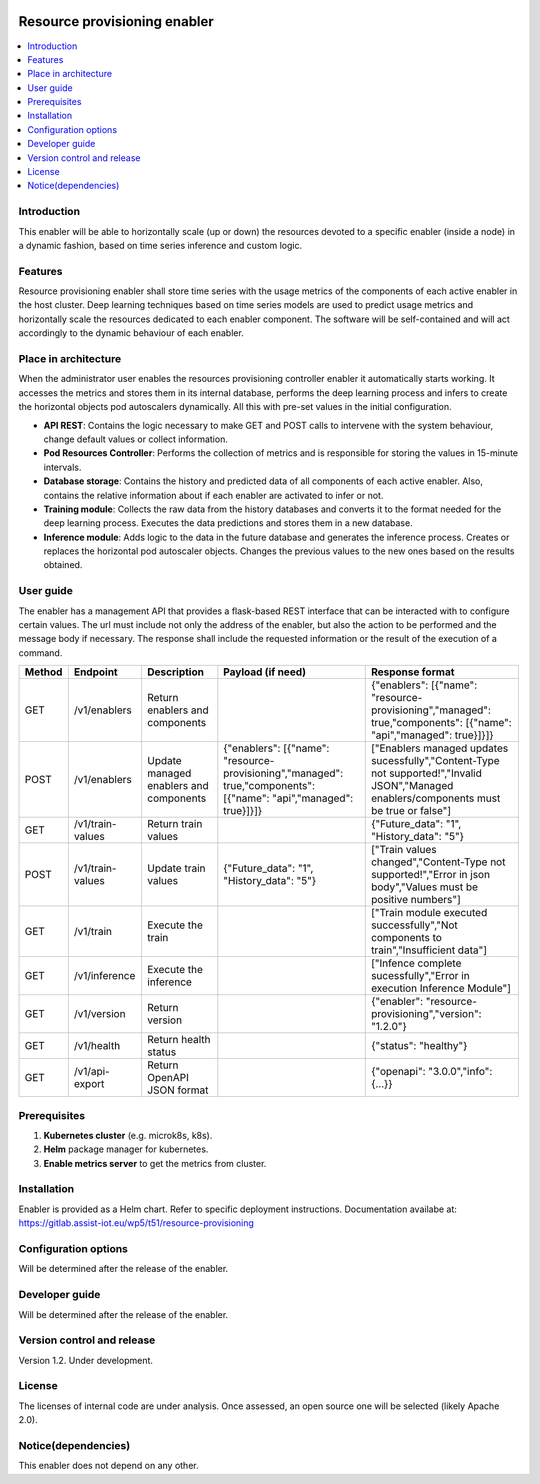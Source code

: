 .. _Resource provisioning enabler:

.. image:: https://user-images.githubusercontent.com/100677511/170439941-58810f43-b437-41e5-9976-899b60cf1e5e.png

#############################
Resource provisioning enabler
#############################

.. contents::
  :local:
  :depth: 1

***************
Introduction
***************
This enabler will be able to horizontally scale (up or down) the resources devoted to a specific enabler (inside a node) in a dynamic fashion, based on time series inference and custom logic.

***************
Features
***************
Resource provisioning enabler shall store time series with the usage metrics of the components of each active enabler in the host cluster. Deep learning techniques based on time series models are used to predict usage metrics and horizontally scale the resources dedicated to each enabler component. The software will be self-contained and will act accordingly to the dynamic behaviour of each enabler.

*********************
Place in architecture
*********************
When the administrator user enables the resources provisioning controller enabler it automatically starts working. It accesses the metrics and stores them in its internal database, performs the deep learning process and infers to create the horizontal objects pod autoscalers dynamically. All this with pre-set values in the initial configuration.

.. image:: ./resource-provisioning-enabler.png

- **API REST**: Contains the logic necessary to make GET and POST calls to intervene with the system behaviour, change default values or collect information.
- **Pod Resources Controller**: Performs the collection of metrics and is responsible for storing the values in 15-minute intervals.
- **Database storage**: Contains the history and predicted data of all components of each active enabler. Also, contains the relative information about if each enabler are activated to infer or not.
- **Training module**: Collects the raw data from the history databases and converts it to the format needed for the deep learning process. Executes the data predictions and stores them in a new database.
- **Inference module**: Adds logic to the data in the future database and generates the inference process. Creates or replaces the horizontal pod autoscaler objects. Changes the previous values to the new ones based on the results obtained.

***************
User guide
***************
The enabler has a management API that provides a flask-based REST interface that can be interacted with to configure certain values. The url must include not only the address of the enabler, but also the action to be performed and the message body if necessary. The response shall include the requested information or the result of the execution of a command.

+---------+-------------------+-----------------------------------------+--------------------------------------------------------------------------------------------------------------------+--------------------------------------------------------------------------------------------------------------------------------------------+
| Method  | Endpoint          | Description                             | Payload (if need)                                                                                                  | Response format                                                                                                                            |
+=========+===================+=========================================+====================================================================================================================+============================================================================================================================================+
| GET     | /v1/enablers      | Return enablers and components          |                                                                                                                    | {"enablers": [{"name": "resource-provisioning","managed": true,"components": [{"name": "api","managed": true}]}]}                          |
+---------+-------------------+-----------------------------------------+--------------------------------------------------------------------------------------------------------------------+--------------------------------------------------------------------------------------------------------------------------------------------+
| POST    | /v1/enablers      | Update managed enablers and components  | {"enablers": [{"name": "resource-provisioning","managed": true,"components": [{"name": "api","managed": true}]}]}  | ["Enablers managed updates sucessfully","Content-Type not supported!","Invalid JSON","Managed enablers/components must be true or false"]  |
+---------+-------------------+-----------------------------------------+--------------------------------------------------------------------------------------------------------------------+--------------------------------------------------------------------------------------------------------------------------------------------+
| GET     | /v1/train-values  | Return train values                     |                                                                                                                    | {"Future_data": "1", "History_data": "5"}                                                                                                  |
+---------+-------------------+-----------------------------------------+--------------------------------------------------------------------------------------------------------------------+--------------------------------------------------------------------------------------------------------------------------------------------+
| POST    | /v1/train-values  | Update train values                     | {"Future_data": "1", "History_data": "5"}                                                                          | ["Train values changed","Content-Type not supported!","Error in json body","Values must be positive numbers"]                              |
+---------+-------------------+-----------------------------------------+--------------------------------------------------------------------------------------------------------------------+--------------------------------------------------------------------------------------------------------------------------------------------+
| GET     | /v1/train         | Execute the train                       |                                                                                                                    | ["Train module executed successfully","Not components to train","Insufficient data"]                                                       |
+---------+-------------------+-----------------------------------------+--------------------------------------------------------------------------------------------------------------------+--------------------------------------------------------------------------------------------------------------------------------------------+
| GET     | /v1/inference     | Execute the inference                   |                                                                                                                    | ["Infence complete sucessfully","Error in execution Inference Module"]                                                                     |
+---------+-------------------+-----------------------------------------+--------------------------------------------------------------------------------------------------------------------+--------------------------------------------------------------------------------------------------------------------------------------------+
| GET     | /v1/version       | Return version                          |                                                                                                                    | {"enabler": "resource-provisioning","version": "1.2.0"}                                                                                    |
+---------+-------------------+-----------------------------------------+--------------------------------------------------------------------------------------------------------------------+--------------------------------------------------------------------------------------------------------------------------------------------+
| GET     | /v1/health        | Return health status                    |                                                                                                                    | {"status": "healthy"}                                                                                                                      |
+---------+-------------------+-----------------------------------------+--------------------------------------------------------------------------------------------------------------------+--------------------------------------------------------------------------------------------------------------------------------------------+
| GET     | /v1/api-export    | Return OpenAPI JSON format              |                                                                                                                    | {"openapi": "3.0.0","info": {...}}                                                                                                         |
+---------+-------------------+-----------------------------------------+--------------------------------------------------------------------------------------------------------------------+--------------------------------------------------------------------------------------------------------------------------------------------+

***************
Prerequisites
***************
1. **Kubernetes cluster** (e.g. microk8s, k8s).
2. **Helm** package manager for kubernetes.
3. **Enable metrics server** to get the metrics from cluster.

***************
Installation
***************
Enabler is provided as a Helm chart. Refer to specific deployment instructions.
Documentation availabe at: https://gitlab.assist-iot.eu/wp5/t51/resource-provisioning

*********************
Configuration options
*********************
Will be determined after the release of the enabler.

***************
Developer guide
***************
Will be determined after the release of the enabler.

***************************
Version control and release
***************************
Version 1.2. Under development.

***************
License
***************
The licenses of internal code are under analysis. Once assessed, an open source one will be selected (likely Apache 2.0).

********************
Notice(dependencies)
********************
This enabler does not depend on any other.